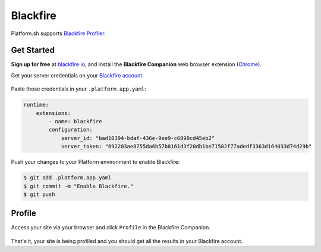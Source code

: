 .. _blackfire:

Blackfire
=========

Platform.sh supports `Blackfire Profiler <https://blackfire.io/>`_.

Get Started
------------

**Sign up for free** at `blackfire.io <https://blackfire.io/signup>`_, and install the **Blackfire Companion** web browser extension (`Chrome <https://chrome.google.com/webstore/detail/blackfire-companion/miefikpgahefdbcgoiicnmpbeeomffld>`_).

Get your server credentials on your `Blackfire account <https://blackfire.io/account/credentials>`_.

.. figure:: /integration/images/blackfire-credentials.png
  :alt: Blackfire credentials

Paste those credentials in your ``.platform.app.yaml``:

.. code-block:: console

  runtime:
      extensions:
          - name: blackfire
          configuration:
              server_id: "bad10394-bdaf-436e-9ee9-c6090cd45eb2"
              server_token: "692203ae8755da6b57b8161d3f20db1be71502f77adedf3363d164033d74d29b"

Push your changes to your Platform environment to enable Blackfire:

.. code-block:: console

  $ git add .platform.app.yaml
  $ git commit -m "Enable Blackfire."
  $ git push

Profile
-------

Access your site via your browser and click ``Profile`` in the Blackfire Companion.

.. figure:: /integration/images/blackfire-companion.png
  :alt: Blackfire companion

That's it, your site is being profiled and you should get all the results in your Blackfire account.